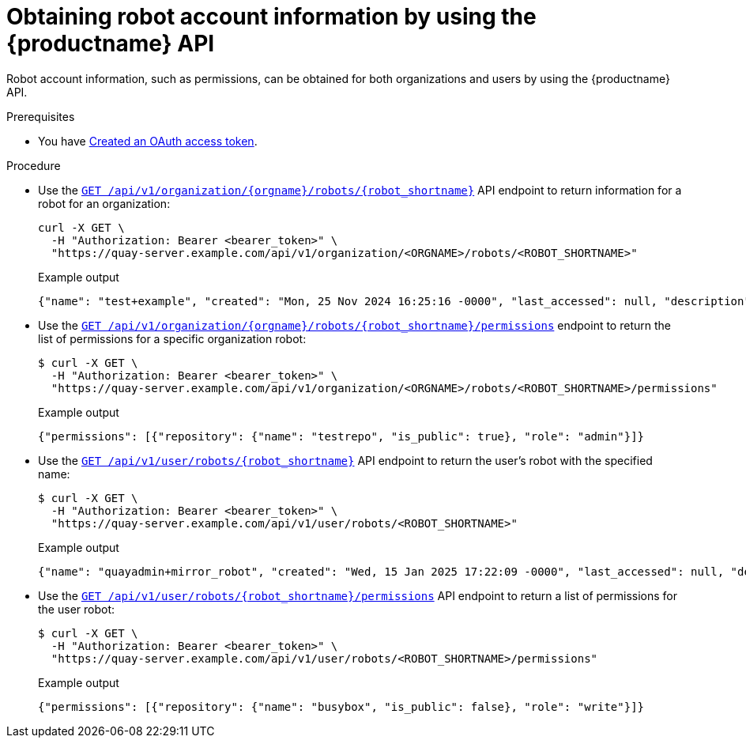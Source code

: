 :_mod-docs-content-type: PROCEDURE
[id="robot-account-permissions-api"]
= Obtaining robot account information by using the {productname} API

Robot account information, such as permissions, can be obtained for both organizations and users by using the {productname} API. 

.Prerequisites

* You have link:https://access.redhat.com/documentation/en-us/red_hat_quay/{producty}/html-single/red_hat_quay_api_reference/index#creating-oauth-access-token[Created an OAuth access token].

.Procedure

* Use the link:https://docs.redhat.com/en/documentation/red_hat_quay/{producty}/html-single/red_hat_quay_api_reference/index#getorgrobot[`GET /api/v1/organization/{orgname}/robots/{robot_shortname}`] API endpoint to return information for a robot for an organization:
+
[source,terminal]
----
curl -X GET \
  -H "Authorization: Bearer <bearer_token>" \
  "https://quay-server.example.com/api/v1/organization/<ORGNAME>/robots/<ROBOT_SHORTNAME>"
----
+
.Example output
+
[source,terminal]
----
{"name": "test+example", "created": "Mon, 25 Nov 2024 16:25:16 -0000", "last_accessed": null, "description": "", "token": "string", "unstructured_metadata": {}}
----

* Use the link:https://docs.redhat.com/en/documentation/red_hat_quay/{producty}/html-single/red_hat_quay_api_reference/index#getorgrobotpermissions[`GET /api/v1/organization/{orgname}/robots/{robot_shortname}/permissions`] endpoint to return the list of permissions for a specific organization robot:
+
[source,terminal]
----
$ curl -X GET \
  -H "Authorization: Bearer <bearer_token>" \
  "https://quay-server.example.com/api/v1/organization/<ORGNAME>/robots/<ROBOT_SHORTNAME>/permissions"
----
+
.Example output
+
[source,terminal]
----
{"permissions": [{"repository": {"name": "testrepo", "is_public": true}, "role": "admin"}]}
----

* Use the link:https://docs.redhat.com/en/documentation/red_hat_quay/{producty}/html-single/red_hat_quay_api_reference/index#getuserrobot[`GET /api/v1/user/robots/{robot_shortname}`] API endpoint to return the user's robot with the specified name:
+
[source,terminal]
----
$ curl -X GET \
  -H "Authorization: Bearer <bearer_token>" \
  "https://quay-server.example.com/api/v1/user/robots/<ROBOT_SHORTNAME>"
----
+
.Example output
+
[source,terminal]
----
{"name": "quayadmin+mirror_robot", "created": "Wed, 15 Jan 2025 17:22:09 -0000", "last_accessed": null, "description": "", "token": "<token_example>", "unstructured_metadata": {}}
----

* Use the link:https://docs.redhat.com/en/documentation/red_hat_quay/{producty}/html-single/red_hat_quay_api_reference/index#getuserrobotpermissions[`GET /api/v1/user/robots/{robot_shortname}/permissions`] API endpoint to return a list of permissions for the user robot:
+
[source,terminal]
----
$ curl -X GET \
  -H "Authorization: Bearer <bearer_token>" \
  "https://quay-server.example.com/api/v1/user/robots/<ROBOT_SHORTNAME>/permissions"
----
+
.Example output
+
[source,terminal]
----
{"permissions": [{"repository": {"name": "busybox", "is_public": false}, "role": "write"}]}
----
